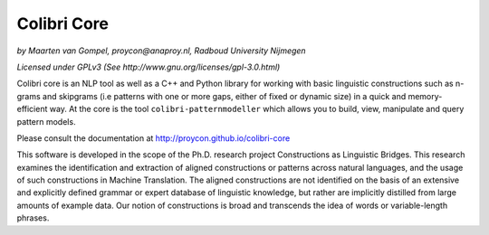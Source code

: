 Colibri Core
================

.. image:: https://travis-ci.org/proycon/colibri-core.svg?branch=master
    :target: https://travis-ci.org/proycon/colibri-core

*by Maarten van Gompel, proycon@anaproy.nl, Radboud University Nijmegen*

*Licensed under GPLv3 (See http://www.gnu.org/licenses/gpl-3.0.html)*

Colibri core is an NLP tool as well as a C++ and Python library for working
with basic linguistic constructions such as n-grams and skipgrams (i.e patterns
with one or more gaps, either of fixed or dynamic size) in a quick and
memory-efficient way. At the core is the tool ``colibri-patternmodeller`` which
allows you to build, view, manipulate and query pattern models.

Please consult the documentation at http://proycon.github.io/colibri-core 

This software is developed in the scope of the Ph.D. research project
Constructions as Linguistic Bridges. This research examines the identification
and extraction of aligned constructions or patterns across natural languages,
and the usage of such constructions in Machine Translation. The aligned
constructions are not identified on the basis of an extensive and explicitly
defined grammar or expert database of linguistic knowledge, but rather are
implicitly distilled from large amounts of example data. Our notion of
constructions is broad and transcends the idea of words or variable-length
phrases. 

